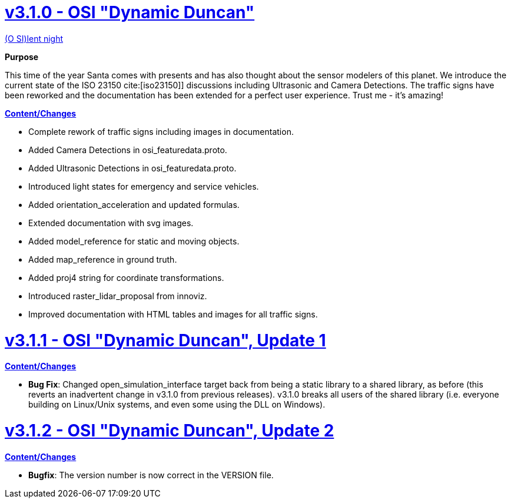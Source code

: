 = https://github.com/OpenSimulationInterface/open-simulation-interface/releases/tag/v3.1.0[v3.1.0 - OSI "Dynamic Duncan"]

https://www.youtube.com/watch?v=fu3uA8K6ApQ>[(O SI)lent night]

*Purpose*

This time of the year Santa comes with presents and has also thought about the sensor modelers of this planet.
We introduce the current state of the ISO 23150 cite:[iso23150]] discussions including Ultrasonic and Camera Detections.
The traffic signs have been reworked and the documentation has been extended for a perfect user experience.
Trust me - it's amazing!

*https://github.com/OpenSimulationInterface/open-simulation-interface/pulls?q=is%3Apr+is%3Aclosed+milestone%3Av3.1.0>[Content/Changes]*

* Complete rework of traffic signs including images in documentation.
* Added Camera Detections in osi_featuredata.proto.
* Added Ultrasonic Detections in osi_featuredata.proto.
* Introduced light states for emergency and service vehicles.
* Added orientation_acceleration and updated formulas.
* Extended documentation with svg images.
* Added model_reference for static and moving objects.
* Added map_reference in ground truth.
* Added proj4 string for coordinate transformations.
* Introduced raster_lidar_proposal from innoviz.
* Improved documentation with HTML tables and images for all traffic signs.

= https://github.com/OpenSimulationInterface/open-simulation-interface/releases/tag/v3.1.1[v3.1.1 - OSI "Dynamic Duncan", Update 1]

*https://github.com/OpenSimulationInterface/open-simulation-interface/pulls?q=is%3Apr+is%3Aclosed+milestone%3Av3.1.1[Content/Changes]*

* **Bug Fix**: Changed open_simulation_interface target back from being a static library to a shared library, as before (this reverts an inadvertent change in v3.1.0 from previous releases).
v3.1.0 breaks all users of the shared library (i.e. everyone building on Linux/Unix systems, and even some using the DLL on Windows).

= https://github.com/OpenSimulationInterface/open-simulation-interface/releases/tag/v3.1.2[v3.1.2 - OSI "Dynamic Duncan", Update 2]

*https://github.com/OpenSimulationInterface/open-simulation-interface/pulls?q=is%3Apr+is%3Aclosed+milestone%3Av3.1.2[Content/Changes]*

* **Bugfix**: The version number is now correct in the VERSION file.

